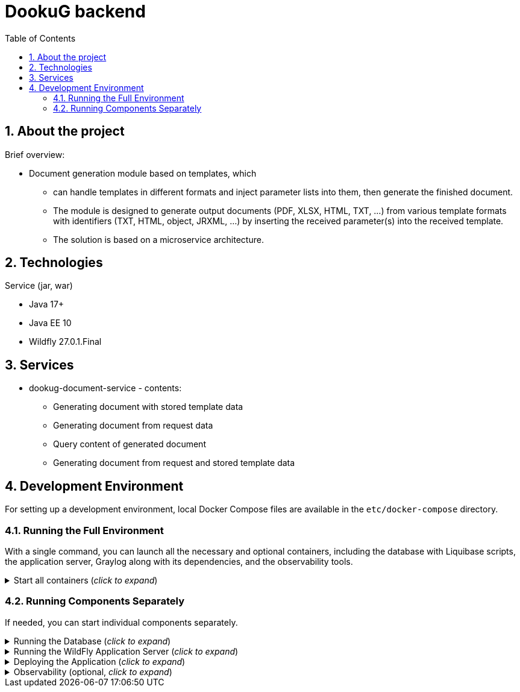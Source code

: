 :toc: left
:toclevels: 4
:sectnums:
:sectnumlevels: 4
:source-highlighter: rouge
:rouge-style: thankful_eyes
:icons: font

= DookuG backend

== About the project

Brief overview:

* Document generation module based on templates, which
- can handle templates in different formats and inject parameter lists into them, then generate the finished document.
- The module is designed to generate output documents (PDF, XLSX, HTML, TXT, ...) from various template formats with identifiers (TXT, HTML, object, JRXML, ...) by inserting the received parameter(s) into the received template.
- The solution is based on a microservice architecture.

== Technologies

.Service (jar, war)
- Java 17+
- Java EE 10
- Wildfly 27.0.1.Final

== Services

* dookug-document-service - contents:
** Generating document with stored template data
** Generating document from request data
** Query content of generated document
** Generating document from request and stored template data

== Development Environment

For setting up a development environment, local Docker Compose files are available in the `etc/docker-compose` directory.

=== Running the Full Environment

With a single command, you can launch all the necessary and optional containers, including the database with Liquibase scripts, the application server, Graylog along with its dependencies, and the observability tools.

.Start all containers (_click to expand_)
[%collapsible]
========
Currently, Oracle XE and Postgres database profiles are available. Command for running full environment from project root directory:

.Start all containers (Oracle)
[source,shell]
docker compose -f ./etc/docker-compose/docker-compose.local.all.yml --profile oracle up

.Start all containers (PostgreSQL)
[source,shell]
docker compose -f ./etc/docker-compose/docker-compose.local.all.yml --profile pg up

Once all containers are up and running, deploy the application as described in the <<war-deploy, Deploying the Application>> section.

========

=== Running Components Separately

If needed, you can start individual components separately.

.Running the Database (_click to expand_)
[%collapsible]
========
Currently, Oracle XE and PostgreSQL databases are supported. Use one of the following commands to start the database along with Liquibase migrations from the project root directory:

.Start Oracle
[source,shell]
docker compose -f ./etc/docker-compose/docker-compose.local.oracle.yml up --build --force-recreate

.Start PostgreSQL
[source,shell]
docker compose -f ./etc/docker-compose/docker-compose.local.postgredb.yml up --build --force-recreate

========

.Running the WildFly Application Server (_click to expand_)
[%collapsible]
========

The application server requires the corresponding database. Use the respective command based on your chosen database:

.Start WildFly with Oracle
[source,shell]
docker compose -f ./etc/docker-compose/docker-compose.local.dookug-document-service.oracle.yml up --build --force-recreate

.Start WildFly with PostgreSQL
[source,shell]
docker compose -f ./etc/docker-compose/docker-compose.local.dookug-document-service.postgresql.yml up --build --force-recreate

========

.Deploying the Application (_click to expand_)
[%collapsible]
========
[[war-deploy]]

.Compile the application:
[source,shell]
mvn clean install

.Deploy the `.war` file to the application server
[source,shell]
mvn -f dookug-document/dookug-document-service/pom.xml exec:exec -P deploy

========

.Observability (optional, _click to expand_)
[%collapsible]
========

To enable observability tools, run:

.Prometheus, Grafana, Jaeger:
[source,shell]
docker compose -f ./etc/docker-compose/docker-compose.local.observability.yml up --build --force-recreate
========
